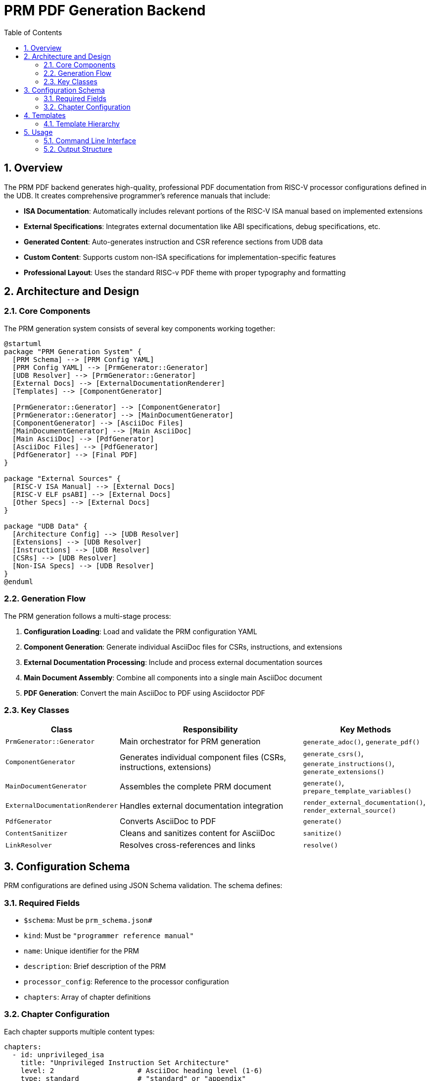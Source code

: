 = PRM PDF Generation Backend
:doctype: article
:toc: left
:toclevels: 3
:sectnums:
:source-highlighter: rouge
:icons: font
:experimental:

== Overview

The PRM PDF backend generates high-quality, professional PDF documentation from RISC-V processor configurations defined in the UDB. It creates comprehensive programmer's reference manuals that include:

* **ISA Documentation**: Automatically includes relevant portions of the RISC-V ISA manual based on implemented extensions
* **External Specifications**: Integrates external documentation like ABI specifications, debug specifications, etc.
* **Generated Content**: Auto-generates instruction and CSR reference sections from UDB data
* **Custom Content**: Supports custom non-ISA specifications for implementation-specific features
* **Professional Layout**: Uses the standard RISC-v PDF theme with proper typography and formatting

== Architecture and Design

=== Core Components

The PRM generation system consists of several key components working together:

[plantuml, prm-architecture, svg]
....
@startuml
package "PRM Generation System" {
  [PRM Schema] --> [PRM Config YAML]
  [PRM Config YAML] --> [PrmGenerator::Generator]
  [UDB Resolver] --> [PrmGenerator::Generator]
  [External Docs] --> [ExternalDocumentationRenderer]
  [Templates] --> [ComponentGenerator]
  
  [PrmGenerator::Generator] --> [ComponentGenerator]
  [PrmGenerator::Generator] --> [MainDocumentGenerator]
  [ComponentGenerator] --> [AsciiDoc Files]
  [MainDocumentGenerator] --> [Main AsciiDoc]
  [Main AsciiDoc] --> [PdfGenerator]
  [AsciiDoc Files] --> [PdfGenerator]
  [PdfGenerator] --> [Final PDF]
}

package "External Sources" {
  [RISC-V ISA Manual] --> [External Docs]
  [RISC-V ELF psABI] --> [External Docs]
  [Other Specs] --> [External Docs]
}

package "UDB Data" {
  [Architecture Config] --> [UDB Resolver]
  [Extensions] --> [UDB Resolver]
  [Instructions] --> [UDB Resolver]
  [CSRs] --> [UDB Resolver]
  [Non-ISA Specs] --> [UDB Resolver]
}
@enduml
....

=== Generation Flow

The PRM generation follows a multi-stage process:

1. **Configuration Loading**: Load and validate the PRM configuration YAML
2. **Component Generation**: Generate individual AsciiDoc files for CSRs, instructions, and extensions
3. **External Documentation Processing**: Include and process external documentation sources
4. **Main Document Assembly**: Combine all components into a single main AsciiDoc document
5. **PDF Generation**: Convert the main AsciiDoc to PDF using Asciidoctor PDF

=== Key Classes

[cols="2,5,3"]
|===
| Class | Responsibility | Key Methods

| `PrmGenerator::Generator`
| Main orchestrator for PRM generation
| `generate_adoc()`, `generate_pdf()`

| `ComponentGenerator`
| Generates individual component files (CSRs, instructions, extensions)
| `generate_csrs()`, `generate_instructions()`, `generate_extensions()`

| `MainDocumentGenerator`
| Assembles the complete PRM document
| `generate()`, `prepare_template_variables()`

| `ExternalDocumentationRenderer`
| Handles external documentation integration
| `render_external_documentation()`, `render_external_source()`

| `PdfGenerator`
| Converts AsciiDoc to PDF
| `generate()`

| `ContentSanitizer`
| Cleans and sanitizes content for AsciiDoc
| `sanitize()`

| `LinkResolver`
| Resolves cross-references and links
| `resolve()`
|===

== Configuration Schema

PRM configurations are defined using JSON Schema validation. The schema defines:

=== Required Fields

* `$schema`: Must be `prm_schema.json#`
* `kind`: Must be `"programmer reference manual"`
* `name`: Unique identifier for the PRM
* `description`: Brief description of the PRM
* `processor_config`: Reference to the processor configuration
* `chapters`: Array of chapter definitions

=== Chapter Configuration

Each chapter supports multiple content types:

[source,yaml]
----
chapters:
  - id: unprivileged_isa
    title: "Unprivileged Instruction Set Architecture"
    level: 2                    # AsciiDoc heading level (1-6)
    type: standard              # "standard" or "appendix"
    description: "Chapter description"
    
    # Auto-generate content from UDB
    auto_generate: ["instructions", "csrs"]
    
    # Include external documentation
    external_documentation:
      - source: "riscv-isa-manual"
        type: "isa_manual"
        path: "ext/riscv-isa-manual/src"
        resolve_includes: true
        chapters:
          - file: "rv32.adoc"
            level_offset: 1
            title: "Optional custom title"
    
    # Include custom non-ISA specifications  
    non_isa_specifications:
      - name: "memory_management_demo"
        version: ">= 0"
----
== Templates

The system uses ERB templates to generate AsciiDoc content:

=== Template Hierarchy

[source]
----
backends/prm_pdf/templates/
├── prm_main.adoc.erb      # Main document template
├── config.adoc.erb        # Configuration overview
├── csr.adoc.erb          # CSR documentation
├── inst.adoc.erb         # Instruction documentation
├── ext.adoc.erb          # Extension documentation
└── non_isa_spec.adoc.erb # Non-ISA specification
----

== Usage

=== Command Line Interface

[source,bash]
----
# Generate AsciiDoc files only
./do prm:adoc[prm_demo_rv32_with_external]

# Generate PDF (includes AsciiDoc generation)
./do prm:pdf[prm_demo_rv32_with_external]

# View generated PDF
./do prm:view[prm_demo_rv32_with_external]
----

=== Output Structure

[source]
----
gen/prm_pdf/prm_name/
├── adoc/                   # Generated AsciiDoc components
│   ├── config.adoc        # Configuration overview
│   ├── csrs/              # Individual CSR files
│   ├── exts/              # Individual extension files
│   ├── insts/             # Individual instruction files
│   └── non_isa/           # Non-ISA specification files
└── pdf/                   # PDF generation artifacts
    ├── _prm_main.adoc     # Main assembled document
    ├── images/            # Generated images and diagrams
    └── prm_name-specification.pdf  # Final PDF output
----